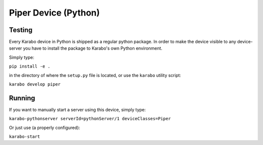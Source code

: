 ******************************
Piper Device (Python)
******************************

Testing
=======

Every Karabo device in Python is shipped as a regular python package.
In order to make the device visible to any device-server you have to install
the package to Karabo's own Python environment.

Simply type:

``pip install -e .``

in the directory of where the ``setup.py`` file is located, or use the ``karabo``
utility script:

``karabo develop piper``

Running
=======

If you want to manually start a server using this device, simply type:

``karabo-pythonserver serverId=pythonServer/1 deviceClasses=Piper``

Or just use (a properly configured):

``karabo-start``
